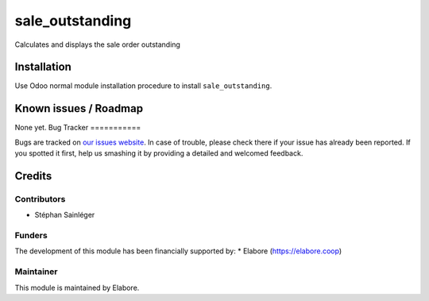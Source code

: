 ================
sale_outstanding
================

Calculates and displays the sale order outstanding

Installation
============

Use Odoo normal module installation procedure to install
``sale_outstanding``.

Known issues / Roadmap
======================

None yet.
Bug Tracker
===========

Bugs are tracked on `our issues website <https://github.com/elabore-coop/sale-tools/issues>`_. In case of
trouble, please check there if your issue has already been
reported. If you spotted it first, help us smashing it by providing a
detailed and welcomed feedback.

Credits
=======

Contributors
------------

* Stéphan Sainléger

Funders
-------

The development of this module has been financially supported by:
* Elabore (https://elabore.coop)


Maintainer
----------

This module is maintained by Elabore.
